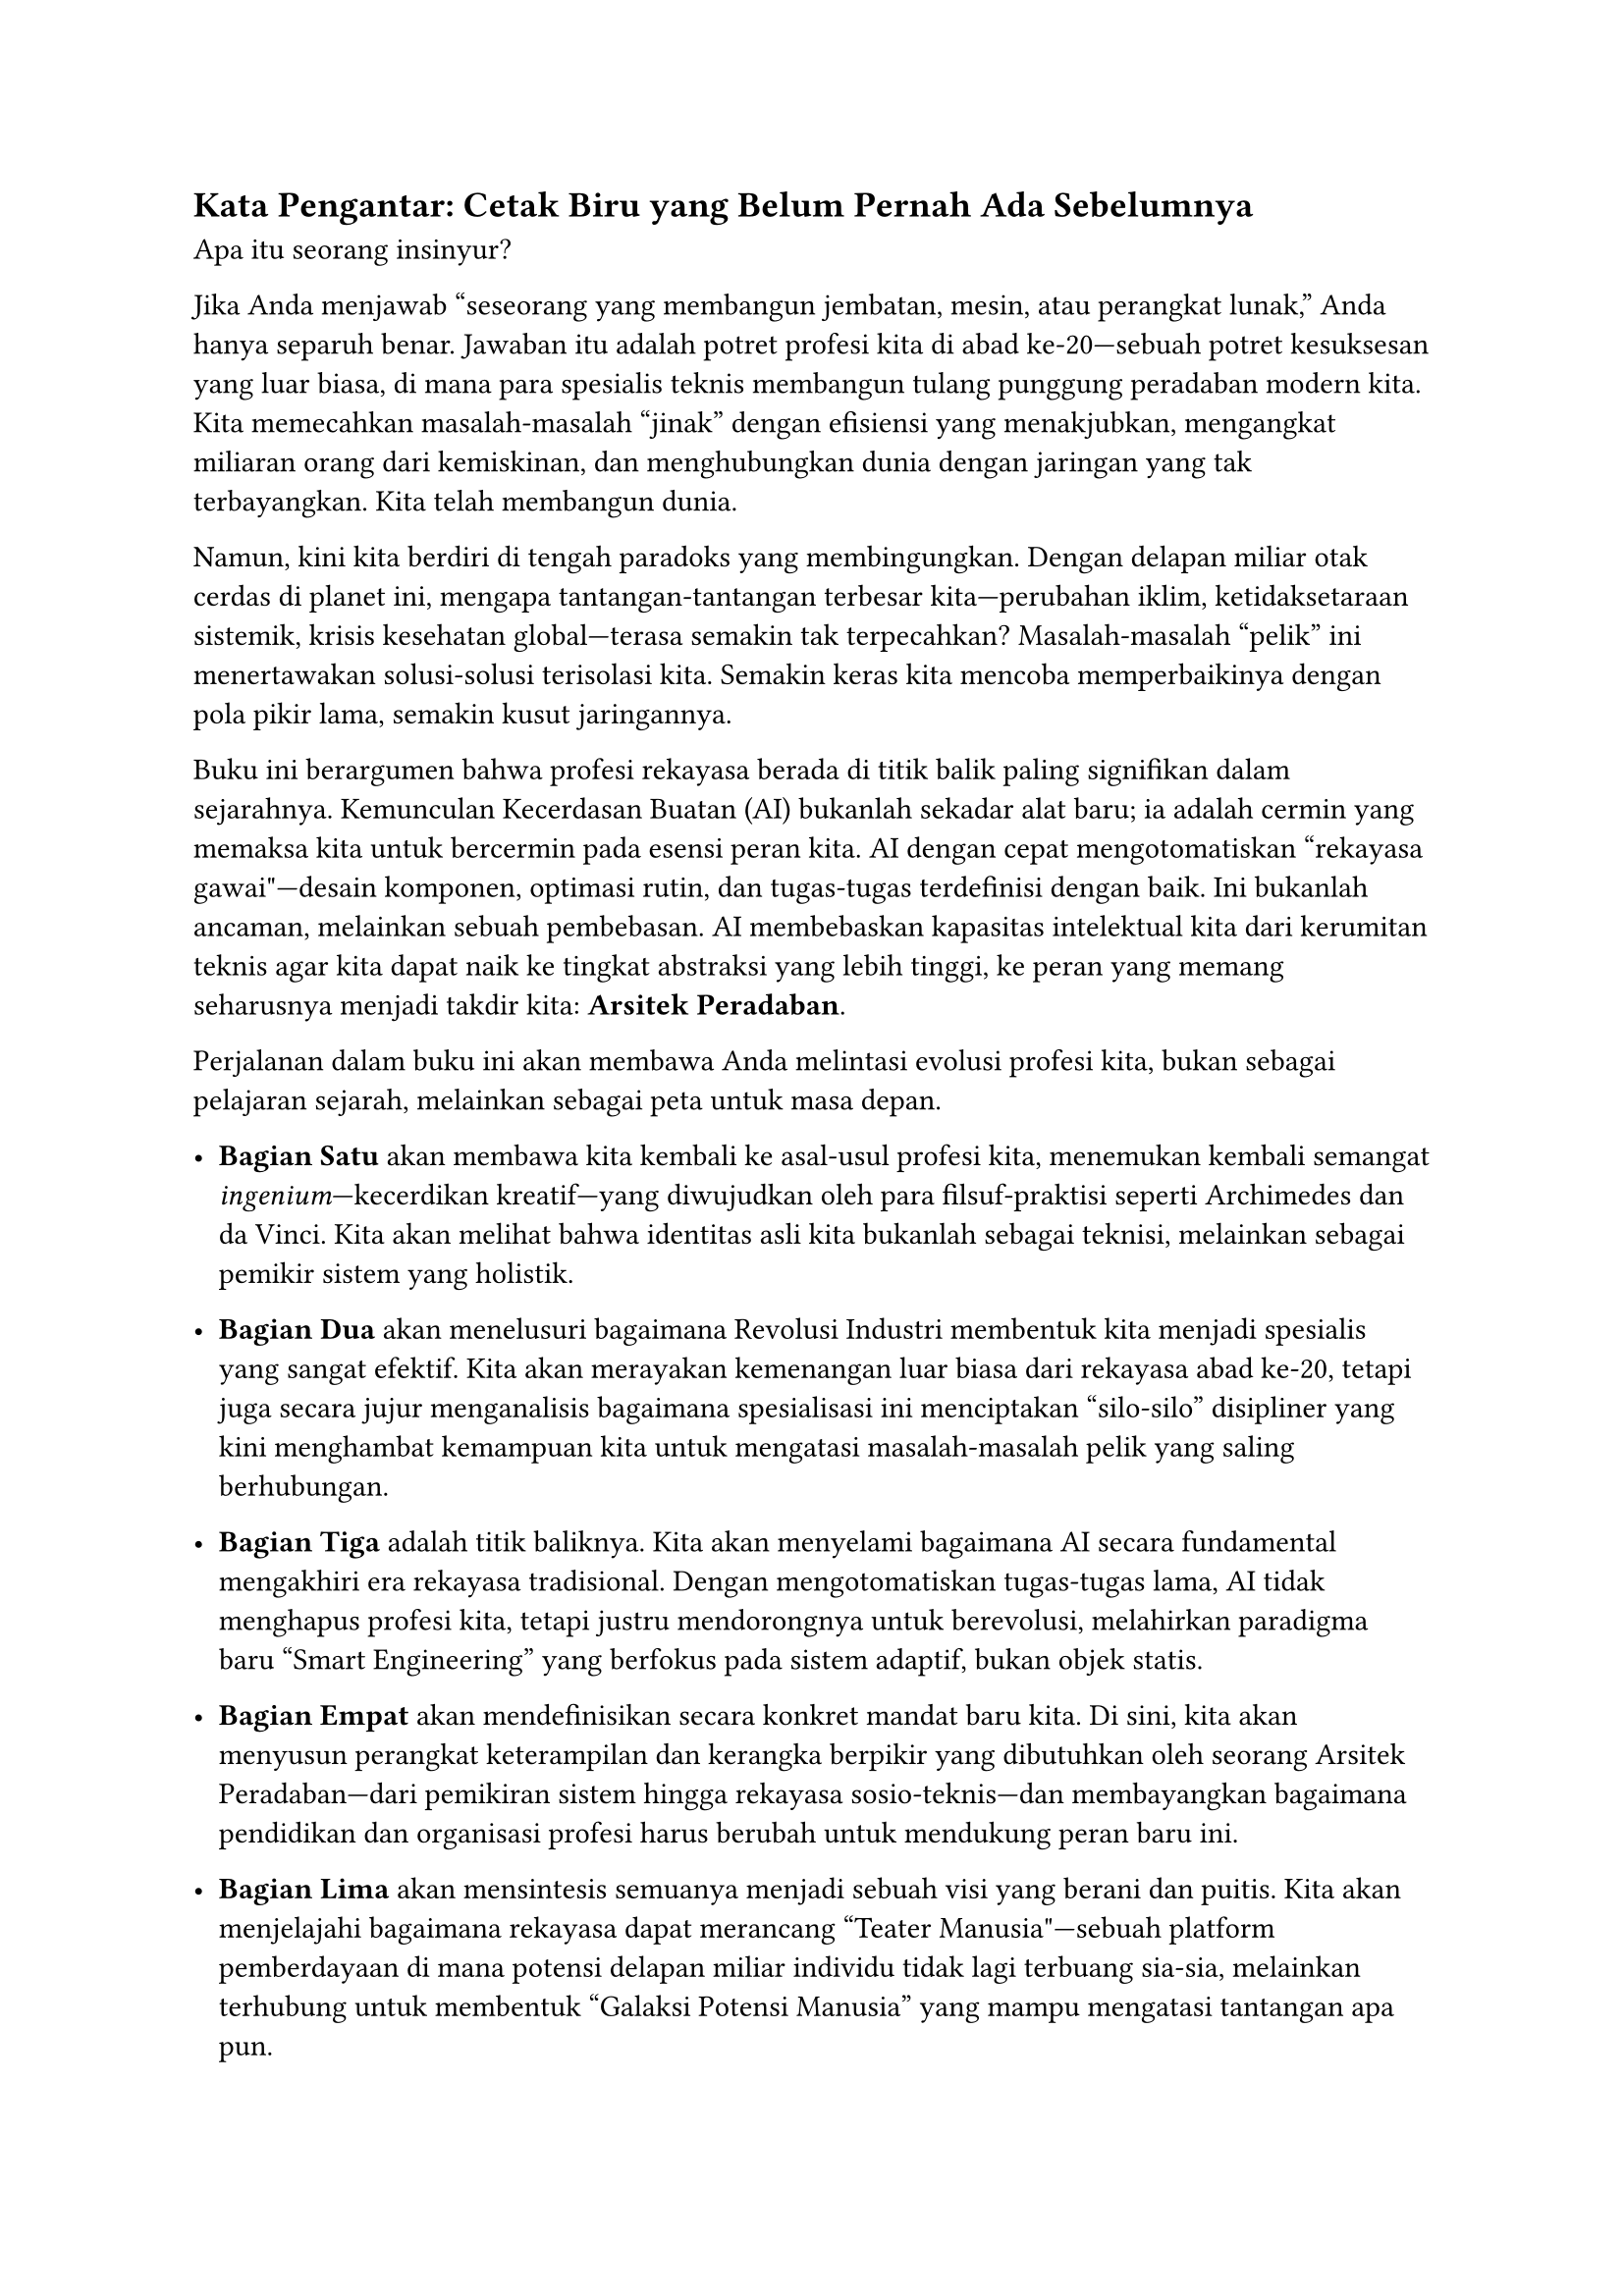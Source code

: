 == Kata Pengantar: Cetak Biru yang Belum Pernah Ada Sebelumnya
<kata-pengantar-cetak-biru-yang-belum-pernah-ada-sebelumnya>
Apa itu seorang insinyur?

Jika Anda menjawab "seseorang yang membangun jembatan, mesin, atau
perangkat lunak," Anda hanya separuh benar. Jawaban itu adalah potret
profesi kita di abad ke-20---sebuah potret kesuksesan yang luar biasa,
di mana para spesialis teknis membangun tulang punggung peradaban modern
kita. Kita memecahkan masalah-masalah "jinak" dengan efisiensi yang
menakjubkan, mengangkat miliaran orang dari kemiskinan, dan
menghubungkan dunia dengan jaringan yang tak terbayangkan. Kita telah
membangun dunia.

Namun, kini kita berdiri di tengah paradoks yang membingungkan. Dengan
delapan miliar otak cerdas di planet ini, mengapa tantangan-tantangan
terbesar kita---perubahan iklim, ketidaksetaraan sistemik, krisis
kesehatan global---terasa semakin tak terpecahkan? Masalah-masalah
"pelik" ini menertawakan solusi-solusi terisolasi kita. Semakin keras
kita mencoba memperbaikinya dengan pola pikir lama, semakin kusut
jaringannya.

Buku ini berargumen bahwa profesi rekayasa berada di titik balik paling
signifikan dalam sejarahnya. Kemunculan Kecerdasan Buatan (AI) bukanlah
sekadar alat baru; ia adalah cermin yang memaksa kita untuk bercermin
pada esensi peran kita. AI dengan cepat mengotomatiskan "rekayasa
gawai"---desain komponen, optimasi rutin, dan tugas-tugas terdefinisi
dengan baik. Ini bukanlah ancaman, melainkan sebuah pembebasan. AI
membebaskan kapasitas intelektual kita dari kerumitan teknis agar kita
dapat naik ke tingkat abstraksi yang lebih tinggi, ke peran yang memang
seharusnya menjadi takdir kita: #strong[Arsitek Peradaban];.

Perjalanan dalam buku ini akan membawa Anda melintasi evolusi profesi
kita, bukan sebagai pelajaran sejarah, melainkan sebagai peta untuk masa
depan.

- #strong[Bagian Satu] akan membawa kita kembali ke asal-usul profesi
  kita, menemukan kembali semangat #emph[ingenium];---kecerdikan
  kreatif---yang diwujudkan oleh para filsuf-praktisi seperti Archimedes
  dan da Vinci. Kita akan melihat bahwa identitas asli kita bukanlah
  sebagai teknisi, melainkan sebagai pemikir sistem yang holistik.

- #strong[Bagian Dua] akan menelusuri bagaimana Revolusi Industri
  membentuk kita menjadi spesialis yang sangat efektif. Kita akan
  merayakan kemenangan luar biasa dari rekayasa abad ke-20, tetapi juga
  secara jujur menganalisis bagaimana spesialisasi ini menciptakan
  "silo-silo" disipliner yang kini menghambat kemampuan kita untuk
  mengatasi masalah-masalah pelik yang saling berhubungan.

- #strong[Bagian Tiga] adalah titik baliknya. Kita akan menyelami
  bagaimana AI secara fundamental mengakhiri era rekayasa tradisional.
  Dengan mengotomatiskan tugas-tugas lama, AI tidak menghapus profesi
  kita, tetapi justru mendorongnya untuk berevolusi, melahirkan
  paradigma baru "Smart Engineering" yang berfokus pada sistem adaptif,
  bukan objek statis.

- #strong[Bagian Empat] akan mendefinisikan secara konkret mandat baru
  kita. Di sini, kita akan menyusun perangkat keterampilan dan kerangka
  berpikir yang dibutuhkan oleh seorang Arsitek Peradaban---dari
  pemikiran sistem hingga rekayasa sosio-teknis---dan membayangkan
  bagaimana pendidikan dan organisasi profesi harus berubah untuk
  mendukung peran baru ini.

- #strong[Bagian Lima] akan mensintesis semuanya menjadi sebuah visi
  yang berani dan puitis. Kita akan menjelajahi bagaimana rekayasa dapat
  merancang "Teater Manusia"---sebuah platform pemberdayaan di mana
  potensi delapan miliar individu tidak lagi terbuang sia-sia, melainkan
  terhubung untuk membentuk "Galaksi Potensi Manusia" yang mampu
  mengatasi tantangan apa pun.

Buku ini adalah panggilan untuk bertindak. Sebuah undangan untuk beralih
dari sekadar membangun #emph[benda] menjadi merancang #emph[sistem] yang
lebih baik; dari mengoptimalkan komponen menjadi memberdayakan
kemanusiaan. Ini bukan lagi tentang cetak biru untuk sebuah mesin,
tetapi tentang cetak biru untuk bab peradaban berikutnya.

Pena ada di tangan kita. Halaman kosong menanti. Mari kita mulai
menulis.

Bandung, 5 Oktober 2025

Armein Z. R. Langi
